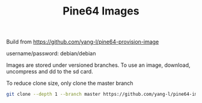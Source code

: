 #+TITLE: Pine64 Images
#+OPTIONS: toc:2 num:nil

Build from [[https://github.com/yang-l/pine64-provision-image]]

username/password: debian/debian

Images are stored under versioned branches. To use an image, download, uncompress and dd to the sd card.

To reduce clone size, only clone the master branch

#+BEGIN_SRC bash
git clone --depth 1 --branch master https://github.com/yang-l/pine64-image.git
#+END_SRC

